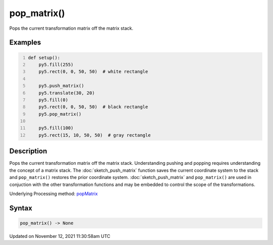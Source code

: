 pop_matrix()
============

Pops the current transformation matrix off the matrix stack.

Examples
--------

.. raw:: html

    <div class="example-table">

.. raw:: html

    <div class="example-row"><div class="example-cell-image">

.. image:: /images/reference/Sketch_pop_matrix_0.png
    :alt: example picture for pop_matrix()

.. raw:: html

    </div><div class="example-cell-code">

.. code:: python
    :number-lines:

    def setup():
        py5.fill(255)
        py5.rect(0, 0, 50, 50)  # white rectangle
    
        py5.push_matrix()
        py5.translate(30, 20)
        py5.fill(0)
        py5.rect(0, 0, 50, 50)  # black rectangle
        py5.pop_matrix()
    
        py5.fill(100)
        py5.rect(15, 10, 50, 50)  # gray rectangle

.. raw:: html

    </div></div>

.. raw:: html

    </div>

Description
-----------

Pops the current transformation matrix off the matrix stack. Understanding pushing and popping requires understanding the concept of a matrix stack. The :doc:`sketch_push_matrix` function saves the current coordinate system to the stack and ``pop_matrix()`` restores the prior coordinate system. :doc:`sketch_push_matrix` and ``pop_matrix()`` are used in conjuction with the other transformation functions and may be embedded to control the scope of the transformations.

Underlying Processing method: `popMatrix <https://processing.org/reference/popMatrix_.html>`_

Syntax
------

.. code:: python

    pop_matrix() -> None

Updated on November 12, 2021 11:30:58am UTC

